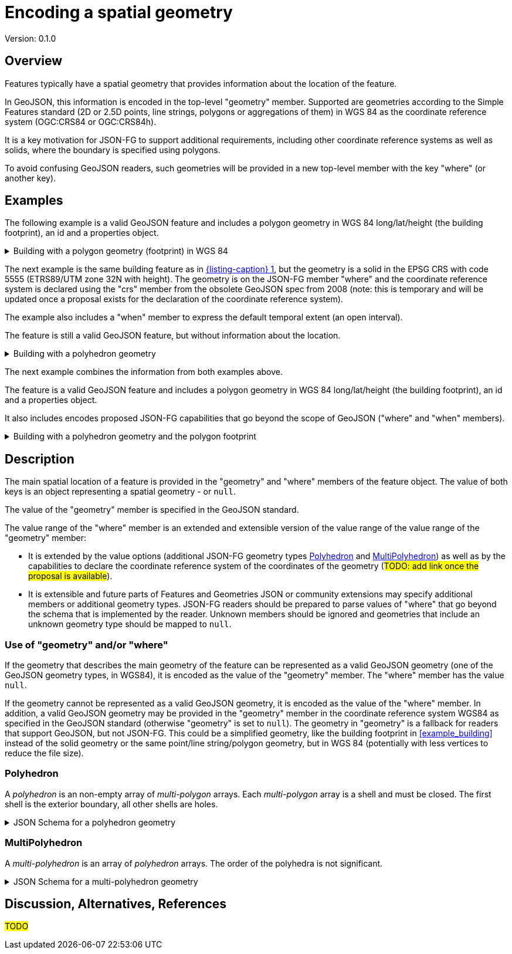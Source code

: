 = Encoding a spatial geometry

Version: 0.1.0

== Overview

Features typically have a spatial geometry that provides information about the location of the feature. 

In GeoJSON, this information is encoded in the top-level "geometry" member. Supported are geometries according to the Simple Features standard (2D or 2.5D points, line strings, polygons or aggregations of them) in WGS 84 as the coordinate reference system (OGC:CRS84 or OGC:CRS84h).

It is a key motivation for JSON-FG to support additional requirements, including other coordinate reference systems as well as solids, where the boundary is specified using polygons.

To avoid confusing GeoJSON readers, such geometries will be provided in a new top-level member with the key "where" (or another key).

== Examples

The following example is a valid GeoJSON feature and includes a polygon geometry in WGS 84 long/lat/height (the building footprint), an id and a properties object.

[#example_building_geojson,reftext='{listing-caption} {counter:listing-num}']
.Building with a polygon geometry (footprint) in WGS 84
[%collapsible]
====
[source,json,linenumbers]
----
{
   "type": "Feature",
   "id": "DENW19AL0000giv5BL",
   "geometry": {
      "type": "Polygon",
      "coordinates": [
         [
            [
               8.709204563652449,
               51.50352856284526,
               100.0
            ],
            [
               8.709312860802727,
               51.503457005181794,
               100.0
            ],
            [
               8.709391968693081,
               51.50350306810203,
               100.0
            ],
            [
               8.709283757429898,
               51.503574715968284,
               100.0
            ],
            [
               8.709204563652449,
               51.50352856284526,
               100.0
            ]
         ]
      ]
   },
   "properties": {
      "lastChange": "2014-04-24T10:50:18Z",
      "function": "Agricultural building",
      "height_m": 20.0
   }
}
----
====

The next example is the same building feature as in <<example_building_geojson>>, but the geometry is a solid in the EPSG CRS with code 5555 (ETRS89/UTM zone 32N with height). The geometry is on the JSON-FG member "where" and the coordinate reference system is declared using the "crs" member from the obsolete GeoJSON spec from 2008 (note: this is temporary and will be updated once a proposal exists for the declaration of the coordinate reference system).

The example also includes a "when" member to express the default temporal extent (an open interval).

The feature is still a valid GeoJSON feature, but without information about the location.

[#example_building_jsonfg,reftext='{listing-caption} {counter:listing-num}']
.Building with a polyhedron geometry
[%collapsible]
====
[source,json,linenumbers]
----
{
   "type": "Feature",
   "id": "DENW19AL0000giv5BL",
   "geometry": null,
   "when": [ "2014-04-24T10:50:18Z", null ],
   "where": {
      "type": "Polyhedron",
      "crs": {
         "type": "name",
         "properties": {
            "name": "http://www.opengis.net/def/crs/EPSG/0/5555"
         }
      },
      "coordinates": [
         [
            [
               [
                  479816.67,
                  5705861.672,
                  100
               ],
               [
                  479824.155,
                  5705853.684,
                  100
               ],
               [
                  479829.666,
                  5705858.785,
                  100
               ],
               [
                  479822.187,
                  5705866.783,
                  100
               ],
               [
                  479816.67,
                  5705861.672,
                  100
               ]
            ]
         ],
         [
            [
               [
                  479816.67,
                  5705861.672,
                  110
               ],
               [
                  479824.155,
                  5705853.684,
                  110
               ],
               [
                  479829.666,
                  5705858.785,
                  120
               ],
               [
                  479822.187,
                  5705866.783,
                  120
               ],
               [
                  479816.67,
                  5705861.672,
                  110
               ]
            ]
         ],
         [
            [
               [
                  479816.67,
                  5705861.672,
                  110
               ],
               [
                  479824.155,
                  5705853.684,
                  110
               ],
               [
                  479824.155,
                  5705853.684,
                  100
               ],
               [
                  479816.67,
                  5705861.672,
                  100
               ],
               [
                  479816.67,
                  5705861.672,
                  110
               ]
            ]
         ],
         [
            [
               [
                  479824.155,
                  5705853.684,
                  110
               ],
               [
                  479829.666,
                  5705858.785,
                  120
               ],
               [
                  479829.666,
                  5705858.785,
                  100
               ],
               [
                  479824.155,
                  5705853.684,
                  100
               ],
               [
                  479824.155,
                  5705853.684,
                  110
               ]
            ]
         ],
         [
            [
               [
                  479829.666,
                  5705858.785,
                  120
               ],
               [
                  479822.187,
                  5705866.783,
                  120
               ],
               [
                  479822.187,
                  5705866.783,
                  100
               ],
               [
                  479829.666,
                  5705858.785,
                  100
               ],
               [
                  479829.666,
                  5705858.785,
                  120
               ]
            ]
         ],
         [
            [
               [
                  479822.187,
                  5705866.783,
                  120
               ],
               [
                  479816.67,
                  5705861.672,
                  110
               ],
               [
                  479816.67,
                  5705861.672,
                  100
               ],
               [
                  479822.187,
                  5705866.783,
                  100
               ],
               [
                  479822.187,
                  5705866.783,
                  120
               ]
            ]
         ]
      ]
   },
   "properties": {
      "lastChange": "2014-04-24T10:50:18Z",
      "function": "Agricultural building",
      "height_m": 20.0
   }
}
----
====

The next example combines the information from both examples above.

The feature is a valid GeoJSON feature and includes a polygon geometry in WGS 84 long/lat/height (the building footprint), an id and a properties object.

It also includes encodes proposed JSON-FG capabilities that go beyond the scope of GeoJSON ("where" and "when" members).

[#example_building_combined,reftext='{listing-caption} {counter:listing-num}']
.Building with a polyhedron geometry and the polygon footprint
[%collapsible]
====
[source,json,linenumbers]
----
{
   "type": "Feature",
   "id": "DENW19AL0000giv5BL",
   "geometry": {
      "type": "Polygon",
      "coordinates": [
         [
            [
               8.709204563652449,
               51.50352856284526,
               100.0
            ],
            [
               8.709312860802727,
               51.503457005181794,
               100.0
            ],
            [
               8.709391968693081,
               51.50350306810203,
               100.0
            ],
            [
               8.709283757429898,
               51.503574715968284,
               100.0
            ],
            [
               8.709204563652449,
               51.50352856284526,
               100.0
            ]
         ]
      ]
   },
   "when": [ "2014-04-24T10:50:18Z", null ],
   "where": {
      "type": "Polyhedron",
      "crs": {
         "type": "name",
         "properties": {
            "name": "http://www.opengis.net/def/crs/EPSG/0/5555"
         }
      },
      "coordinates": [
         [
            [
               [
                  479816.67,
                  5705861.672,
                  100
               ],
               [
                  479824.155,
                  5705853.684,
                  100
               ],
               [
                  479829.666,
                  5705858.785,
                  100
               ],
               [
                  479822.187,
                  5705866.783,
                  100
               ],
               [
                  479816.67,
                  5705861.672,
                  100
               ]
            ]
         ],
         [
            [
               [
                  479816.67,
                  5705861.672,
                  110
               ],
               [
                  479824.155,
                  5705853.684,
                  110
               ],
               [
                  479829.666,
                  5705858.785,
                  120
               ],
               [
                  479822.187,
                  5705866.783,
                  120
               ],
               [
                  479816.67,
                  5705861.672,
                  110
               ]
            ]
         ],
         [
            [
               [
                  479816.67,
                  5705861.672,
                  110
               ],
               [
                  479824.155,
                  5705853.684,
                  110
               ],
               [
                  479824.155,
                  5705853.684,
                  100
               ],
               [
                  479816.67,
                  5705861.672,
                  100
               ],
               [
                  479816.67,
                  5705861.672,
                  110
               ]
            ]
         ],
         [
            [
               [
                  479824.155,
                  5705853.684,
                  110
               ],
               [
                  479829.666,
                  5705858.785,
                  120
               ],
               [
                  479829.666,
                  5705858.785,
                  100
               ],
               [
                  479824.155,
                  5705853.684,
                  100
               ],
               [
                  479824.155,
                  5705853.684,
                  110
               ]
            ]
         ],
         [
            [
               [
                  479829.666,
                  5705858.785,
                  120
               ],
               [
                  479822.187,
                  5705866.783,
                  120
               ],
               [
                  479822.187,
                  5705866.783,
                  100
               ],
               [
                  479829.666,
                  5705858.785,
                  100
               ],
               [
                  479829.666,
                  5705858.785,
                  120
               ]
            ]
         ],
         [
            [
               [
                  479822.187,
                  5705866.783,
                  120
               ],
               [
                  479816.67,
                  5705861.672,
                  110
               ],
               [
                  479816.67,
                  5705861.672,
                  100
               ],
               [
                  479822.187,
                  5705866.783,
                  100
               ],
               [
                  479822.187,
                  5705866.783,
                  120
               ]
            ]
         ]
      ]
   },
   "properties": {
      "lastChange": "2014-04-24T10:50:18Z",
      "function": "Agricultural building",
      "height_m": 20.0
   }
}
----
====

== Description

The main spatial location of a feature is provided in the "geometry" and "where" members of the feature object. The value of both keys is an object representing a spatial geometry - or `null`.

The value of the "geometry" member is specified in the GeoJSON standard.

The value range of the "where" member is an extended and extensible version of the value range of the value range of the "geometry" member:

* It is extended by the value options (additional JSON-FG geometry types <<Polyhedron>> and <<MultiPolyhedron>>) as well as by the capabilities to declare the coordinate reference system of the coordinates of the geometry (#TODO: add link once the proposal is available#).
* It is extensible and future parts of Features and Geometries JSON or community extensions may specify additional members or additional geometry types. JSON-FG readers should be prepared to parse values of "where" that go beyond the schema that is implemented by the reader. Unknown members should be ignored and geometries that include an unknown geometry type should be mapped to `null`.

=== Use of "geometry" and/or "where"

If the geometry that describes the main geometry of the feature can be represented as a valid GeoJSON geometry (one of the GeoJSON geometry types, in WGS84), it is encoded as the value of the "geometry" member. The "where" member has the value `null`.

If the geometry cannot be represented as a valid GeoJSON geometry, it is encoded as the value of the "where" member. In addition, a valid GeoJSON geometry may be provided in the "geometry" member in the coordinate reference system WGS84 as specified in the GeoJSON standard (otherwise "geometry" is set to `null`). The geometry in "geometry" is a fallback for readers that support GeoJSON, but not JSON-FG. This could be a simplified geometry, like the building footprint in <<example_building>> instead of the solid geometry or the same point/line string/polygon geometry, but in WGS 84 (potentially with less vertices to reduce the file size).

=== Polyhedron

A _polyhedron_ is an non-empty array of _multi-polygon_ arrays. Each _multi-polygon_ array is a shell and must be closed. The first shell is the exterior boundary, all other shells are holes.

[#jsonschema_polyhedron,reftext='{listing-caption} {counter:listing-num}']
.JSON Schema for a polyhedron geometry
[%collapsible]
====
[source,json,linenumbers]
----
{
  "$schema": "https://json-schema.org/draft/2019-09/schema",
  "$id": "http://www.opengis.net/tbd/Polyhedron.json",
  "title": "A polyhedron geometry",
  "type": "object",
  "required": [
    "type",
    "coordinates"
  ],
  "properties": {
    "type": {
      "type": "string",
      "enum": [
        "Polyhedron"
      ]
    },
    "coordinates": {
      "type": "array",
      "minItems": 1,
      "items": {
        "type": "array",
        "minItems": 1,
        "items": {
          "type": "array",
          "minItems": 1,
          "items": {
            "type": "array",
            "minItems": 4,
            "items": {
              "type": "array",
              "minItems": 3,
              "maxItems": 3,
              "items": {
                "type": "number"
              }
            }
          }
        }
      }
    },
    "bbox": {
      "type": "array",
      "minItems": 6,
      "maxItems": 6,
      "items": {
        "type": "number"
      }
    }
  }
}
----
====

=== MultiPolyhedron

A _multi-polyhedron_ is an array of _polyhedron_ arrays. The order of the polyhedra is not significant.

[#jsonschema_multipolyhedron,reftext='{listing-caption} {counter:listing-num}']
.JSON Schema for a multi-polyhedron geometry
[%collapsible]
====
[source,json,linenumbers]
----
{
  "$schema": "https://json-schema.org/draft/2019-09/schema",
  "$id": "http://www.opengis.net/tbd/MultiPolyhedron.json",
  "title": "A multi-polyhedron geometry",
  "type": "object",
  "required": [
    "type",
    "coordinates"
  ],
  "properties": {
    "type": {
      "type": "string",
      "enum": [
        "MultiPolyhedron"
      ]
    },
    "coordinates": {
      "type": "array",
      "items": {
        "type": "array",
        "minItems": 1,
        "items": {
          "type": "array",
          "minItems": 1,
          "items": {
            "type": "array",
            "minItems": 1,
            "items": {
              "type": "array",
              "minItems": 4,
              "items": {
                "type": "array",
                "minItems": 3,
                "maxItems": 3,
                "items": {
                  "type": "number"
                }
              }
            }
          }
        }
      }
    },
    "bbox": {
      "type": "array",
      "minItems": 6,
      "maxItems": 6,
      "items": {
        "type": "number"
      }
    }
  }
}
----
====

== Discussion, Alternatives, References

#TODO#
